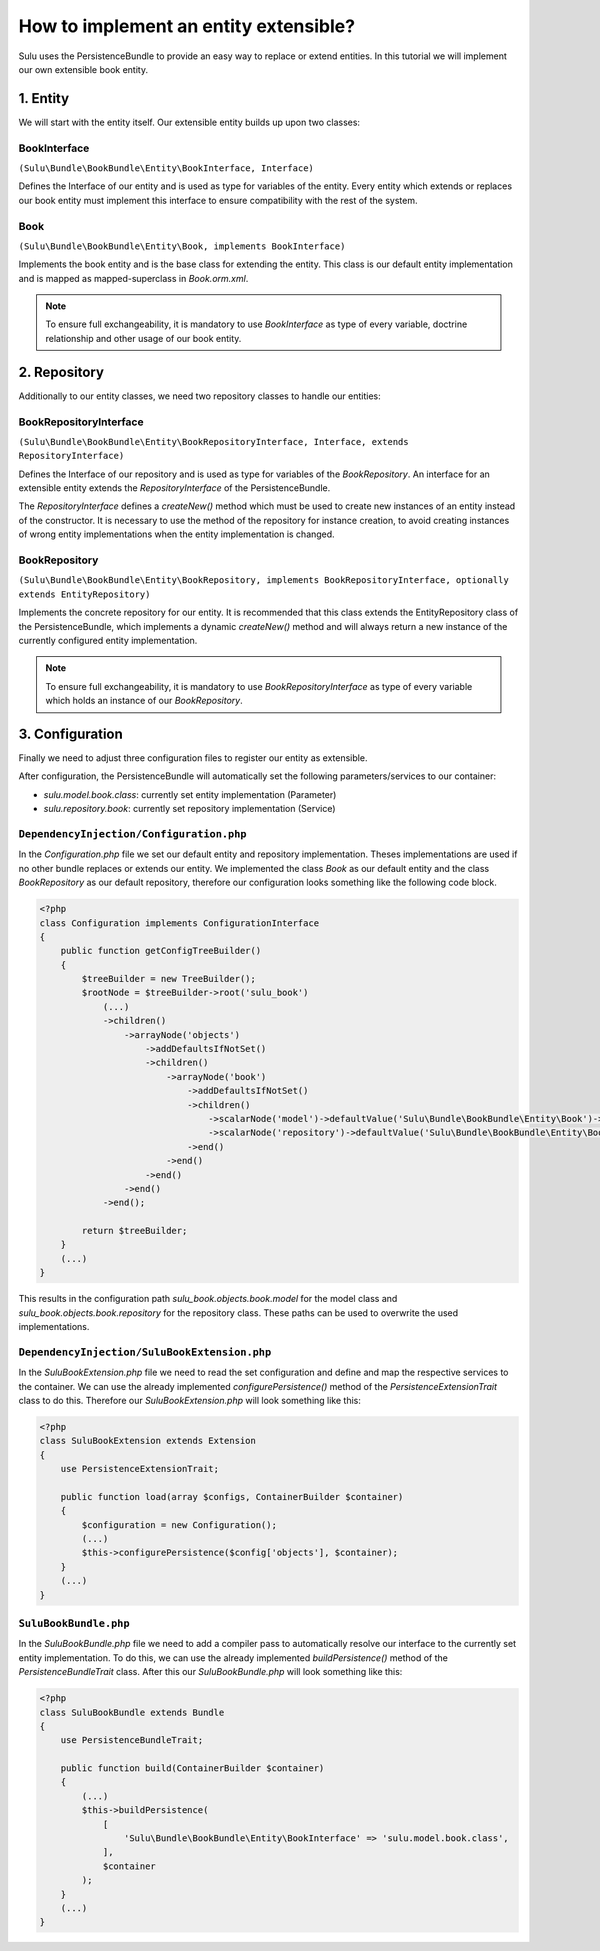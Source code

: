 How to implement an entity extensible?
======================================

Sulu uses the PersistenceBundle to provide an easy way to replace or extend entities.
In this tutorial we will implement our own extensible book entity.

1. Entity
---------

We will start with the entity itself. Our extensible entity builds up upon two classes:

BookInterface
"""""""""""""
``(Sulu\Bundle\BookBundle\Entity\BookInterface, Interface)``

Defines the Interface of our entity and is used as type for variables of the entity.
Every entity which extends or replaces our book entity must implement this interface to ensure compatibility with
the rest of the system.

Book
""""
``(Sulu\Bundle\BookBundle\Entity\Book, implements BookInterface)``

Implements the book entity and is the base class for extending the entity.
This class is our default entity implementation and is mapped as mapped-superclass in `Book.orm.xml`.

.. note::

    To ensure full exchangeability, it is mandatory to use `BookInterface` as type of every variable,
    doctrine relationship and other usage of our book entity.

2. Repository
-------------

Additionally to our entity classes, we need two repository classes to handle our entities:

BookRepositoryInterface
"""""""""""""""""""""""
``(Sulu\Bundle\BookBundle\Entity\BookRepositoryInterface, Interface, extends RepositoryInterface)``

Defines the Interface of our repository and is used as type for variables of the `BookRepository`.
An interface for an extensible entity extends the `RepositoryInterface` of the PersistenceBundle.

The `RepositoryInterface` defines a `createNew()` method which must be used to create new instances
of an entity instead of the constructor. It is necessary to use the method of the repository for instance creation,
to avoid creating instances of wrong entity implementations when the entity implementation is changed.

BookRepository
""""""""""""""
``(Sulu\Bundle\BookBundle\Entity\BookRepository, implements BookRepositoryInterface, optionally extends EntityRepository)``

Implements the concrete repository for our entity. It is recommended that this class extends the
EntityRepository class of the PersistenceBundle, which implements a dynamic `createNew()` method and will
always return a new instance of the currently configured entity implementation.

.. note::

    To ensure full exchangeability, it is mandatory to use `BookRepositoryInterface` as type of every variable
    which holds an instance of our `BookRepository`.

3. Configuration
----------------

Finally we need to adjust three configuration files to register our entity as extensible.

After configuration, the PersistenceBundle will automatically set the following parameters/services to our container:

* `sulu.model.book.class`: currently set entity implementation (Parameter)
* `sulu.repository.book`: currently set repository implementation (Service)

``DependencyInjection/Configuration.php``
"""""""""""""""""""""""""""""""""""""""""

In the `Configuration.php` file we set our default entity and repository implementation. Theses implementations are used
if no other bundle replaces or extends our entity.
We implemented the class `Book` as our default entity and the class `BookRepository` as our default repository,
therefore our configuration looks something like the following code block.

.. code-block:: php

    <?php
    class Configuration implements ConfigurationInterface
    {
        public function getConfigTreeBuilder()
        {
            $treeBuilder = new TreeBuilder();
            $rootNode = $treeBuilder->root('sulu_book')
                (...)
                ->children()
                    ->arrayNode('objects')
                        ->addDefaultsIfNotSet()
                        ->children()
                            ->arrayNode('book')
                                ->addDefaultsIfNotSet()
                                ->children()
                                    ->scalarNode('model')->defaultValue('Sulu\Bundle\BookBundle\Entity\Book')->end()
                                    ->scalarNode('repository')->defaultValue('Sulu\Bundle\BookBundle\Entity\BookRepository')->end()
                                ->end()
                            ->end()
                        ->end()
                    ->end()
                ->end();

            return $treeBuilder;
        }
        (...)
    }

This results in the configuration path `sulu_book.objects.book.model` for the model class and
`sulu_book.objects.book.repository` for the repository class.
These paths can be used to overwrite the used implementations.

``DependencyInjection/SuluBookExtension.php``
"""""""""""""""""""""""""""""""""""""""""""""

In the `SuluBookExtension.php` file we need to read the set configuration and define and map the respective services
to the container.
We can use the already implemented  `configurePersistence()` method of the `PersistenceExtensionTrait` class to do this.
Therefore our `SuluBookExtension.php` will look something like this:

.. code-block:: php

    <?php
    class SuluBookExtension extends Extension
    {
        use PersistenceExtensionTrait;

        public function load(array $configs, ContainerBuilder $container)
        {
            $configuration = new Configuration();
            (...)
            $this->configurePersistence($config['objects'], $container);
        }
        (...)
    }

``SuluBookBundle.php``
""""""""""""""""""""""

In the `SuluBookBundle.php` file we need to add a compiler pass to automatically resolve our interface to
the currently set entity implementation.
To do this, we can use the already implemented `buildPersistence()` method of the `PersistenceBundleTrait` class.
After this our `SuluBookBundle.php` will look something like this:

.. code-block:: php

    <?php
    class SuluBookBundle extends Bundle
    {
        use PersistenceBundleTrait;

        public function build(ContainerBuilder $container)
        {
            (...)
            $this->buildPersistence(
                [
                    'Sulu\Bundle\BookBundle\Entity\BookInterface' => 'sulu.model.book.class',
                ],
                $container
            );
        }
        (...)
    }